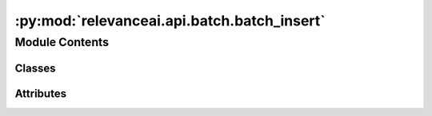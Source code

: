 :py:mod:`relevanceai.api.batch.batch_insert`
============================================

.. py:module:: relevanceai.api.batch.batch_insert

.. autoapi-nested-parse::

   Batch Insert



Module Contents
---------------

Classes
~~~~~~~

.. autoapisummary::

   relevanceai.api.batch.batch_insert.BatchInsertClient




Attributes
~~~~~~~~~~

.. autoapisummary::

   relevanceai.api.batch.batch_insert.BYTE_TO_MB
   relevanceai.api.batch.batch_insert.LIST_SIZE_MULTIPLIER
   relevanceai.api.batch.batch_insert.SUCCESS_CODES
   relevanceai.api.batch.batch_insert.RETRY_CODES
   relevanceai.api.batch.batch_insert.HALF_CHUNK_CODES


.. py:data:: BYTE_TO_MB
   

   

.. py:data:: LIST_SIZE_MULTIPLIER
   :annotation: = 3

   

.. py:data:: SUCCESS_CODES
   :annotation: = [200]

   

.. py:data:: RETRY_CODES
   :annotation: = [400, 404]

   

.. py:data:: HALF_CHUNK_CODES
   :annotation: = [413, 524]

   

.. py:class:: BatchInsertClient(project, api_key)

   Bases: :py:obj:`relevanceai.utils.Utils`, :py:obj:`relevanceai.api.batch.batch_retrieve.BatchRetrieveClient`, :py:obj:`relevanceai.api.endpoints.client.APIClient`, :py:obj:`relevanceai.api.batch.chunk.Chunker`

   API Client

   .. py:method:: insert_documents(self, dataset_id: str, docs: list, bulk_fn: Callable = None, max_workers: int = 8, retry_chunk_mult: float = 0.5, show_progress_bar: bool = False, chunksize: int = 0, use_json_encoder: bool = True, *args, **kwargs)

      Insert a list of documents with multi-threading automatically enabled.

      - When inserting the document you can optionally specify your own id for a document by using the field name "_id", if not specified a random id is assigned.
      - When inserting or specifying vectors in a document use the suffix (ends with) "_vector_" for the field name. e.g. "product_description_vector_".
      - When inserting or specifying chunks in a document the suffix (ends with) "_chunk_" for the field name. e.g. "products_chunk_".
      - When inserting or specifying chunk vectors in a document's chunks use the suffix (ends with) "_chunkvector_" for the field name. e.g. "products_chunk_.product_description_chunkvector_".

      Documentation can be found here: https://ingest-api-dev-aueast.relevance.ai/latest/documentation#operation/InsertEncode

      :param dataset_id: Unique name of dataset
      :type dataset_id: string
      :param docs: A list of documents. Document is a JSON-like data that we store our metadata and vectors with. For specifying id of the document use the field '_id', for specifying vector field use the suffix of '_vector_'
      :type docs: list
      :param bulk_fn: Function to apply to documents before uploading
      :type bulk_fn: callable
      :param max_workers: Number of workers active for multi-threading
      :type max_workers: int
      :param retry_chunk_mult: Multiplier to apply to chunksize if upload fails
      :type retry_chunk_mult: int
      :param chunksize: Number of documents to upload per worker. If None, it will default to the size specified in config.upload.target_chunk_mb
      :type chunksize: int
      :param use_json_encoder: Whether to automatically convert documents to json encodable format
      :type use_json_encoder: bool

      .. rubric:: Example

      >>> from relevanceai import Client
      >>> client = Client()
      >>> df = client.Dataset("sample_dataset")
      >>> documents = [{"_id": "10", "value": 5}, {"_id": "332", "value": 10}]
      >>> df.insert_documents(documents)


   .. py:method:: insert_csv(self, dataset_id: str, filepath_or_buffer, chunksize: int = 10000, max_workers: int = 8, retry_chunk_mult: float = 0.5, show_progress_bar: bool = False, index_col: int = None, csv_args: dict = {}, col_for_id: str = None, auto_generate_id: bool = True)

      Insert data from csv file

      :param dataset_id: Unique name of dataset
      :type dataset_id: string
      :param filepath_or_buffer: Any valid string path is acceptable. The string could be a URL. Valid URL schemes include http, ftp, s3, gs, and file.
      :param chunksize: Number of lines to read from csv per iteration
      :type chunksize: int
      :param max_workers: Number of workers active for multi-threading
      :type max_workers: int
      :param retry_chunk_mult: Multiplier to apply to chunksize if upload fails
      :type retry_chunk_mult: int
      :param csv_args: Optional arguments to use when reading in csv. For more info, see https://pandas.pydata.org/docs/reference/api/pandas.read_csv.html
      :type csv_args: dict
      :param index_col: Optional argument to specify if there is an index column to be skipped (e.g. index_col = 0)
      :type index_col: None
      :param col_for_id: Optional argument to use when a specific field is supposed to be used as the unique identifier ('_id')
      :type col_for_id: str
      :param auto_generate_id: Automatically generateds UUID if auto_generate_id is True and if the '_id' field does not exist
      :type auto_generate_id: bool = True

      .. rubric:: Example

      >>> from relevanceai import Client
      >>> client = Client()
      >>> df = client.Dataset("sample_dataset")
      >>> csv_filename = "temp.csv"
      >>> df.insert_csv(csv_filename)


   .. py:method:: _insert_csv_chunk(self, chunk, dataset_id, max_workers, retry_chunk_mult, show_progress_bar, col_for_id, auto_generate_id)


   .. py:method:: update_documents(self, dataset_id: str, docs: list, bulk_fn: Callable = None, max_workers: int = 8, retry_chunk_mult: float = 0.5, chunksize: int = 0, show_progress_bar=False, use_json_encoder: bool = True, *args, **kwargs)

      Update a list of documents with multi-threading automatically enabled.
      Edits documents by providing a key value pair of fields you are adding or changing, make sure to include the "_id" in the documents.

      .. rubric:: Example

      >>> from relevanceai import Client
      >>> url = "https://api-aueast.relevance.ai/v1/"
      >>> collection = ""
      >>> project = ""
      >>> api_key = ""
      >>> client = Client(project, api_key)
      >>> docs = client.datasets.documents.get_where(collection, select_fields=['title'])
      >>> while len(docs['documents']) > 0:
      >>>     docs['documents'] = model.encode_documents_in_bulk(['product_name'], docs['documents'])
      >>>     client.update_documents(collection, docs['documents'])
      >>>     docs = client.datasets.documents.get_where(collection, select_fields=['product_name'], cursor=docs['cursor'])

      :param dataset_id: Unique name of dataset
      :type dataset_id: string
      :param docs: A list of documents. Document is a JSON-like data that we store our metadata and vectors with. For specifying id of the document use the field '_id', for specifying vector field use the suffix of '_vector_'
      :type docs: list
      :param bulk_fn: Function to apply to documents before uploading
      :type bulk_fn: callable
      :param max_workers: Number of workers active for multi-threading
      :type max_workers: int
      :param retry_chunk_mult: Multiplier to apply to chunksize if upload fails
      :type retry_chunk_mult: int
      :param chunksize: Number of documents to upload per worker. If None, it will default to the size specified in config.upload.target_chunk_mb
      :type chunksize: int
      :param use_json_encoder: Whether to automatically convert documents to json encodable format
      :type use_json_encoder: bool


   .. py:method:: pull_update_push(self, dataset_id: str, update_function, updated_dataset_id: str = None, log_file: str = None, updating_args: dict = {}, retrieve_chunk_size: int = 100, max_workers: int = 8, filters: list = [], select_fields: list = [], show_progress_bar: bool = True, use_json_encoder: bool = True)

      Loops through every document in your collection and applies a function (that is specified by you) to the documents.
      These documents are then uploaded into either an updated collection, or back into the original collection.

      :param dataset_id: The dataset_id of the collection where your original documents are
      :type dataset_id: string
      :param update_function: A function created by you that converts documents in your original collection into the updated documents. The function must contain a field which takes in a list of documents from the original collection. The output of the function must be a list of updated documents.
      :type update_function: function
      :param updated_dataset_id: The dataset_id of the collection where your updated documents are uploaded into. If 'None', then your original collection will be updated.
      :type updated_dataset_id: string
      :param updating_args: Additional arguments to your update_function, if they exist. They must be in the format of {'Argument': Value}
      :type updating_args: dict
      :param retrieve_chunk_size: The number of documents that are received from the original collection with each loop iteration.
      :type retrieve_chunk_size: int
      :param max_workers: The number of processors you want to parallelize with
      :type max_workers: int
      :param max_error: How many failed uploads before the function breaks
      :type max_error: int
      :param json_encoder: Whether to automatically convert documents to json encodable format
      :type json_encoder: bool


   .. py:method:: pull_update_push_to_cloud(self, dataset_id: str, update_function, updated_dataset_id: str = None, logging_dataset_id: str = None, updating_args: dict = {}, retrieve_chunk_size: int = 100, retrieve_chunk_size_failure_retry_multiplier: float = 0.5, number_of_retrieve_retries: int = 3, max_workers: int = 8, max_error: int = 1000, filters: list = [], select_fields: list = [], show_progress_bar: bool = True, use_json_encoder: bool = True)

      Loops through every document in your collection and applies a function (that is specified by you) to the documents.
      These documents are then uploaded into either an updated collection, or back into the original collection.

      :param original_dataset_id: The dataset_id of the collection where your original documents are
      :type original_dataset_id: string
      :param logging_dataset_id: The dataset_id of the collection which logs which documents have been updated. If 'None', then one will be created for you.
      :type logging_dataset_id: string
      :param updated_dataset_id: The dataset_id of the collection where your updated documents are uploaded into. If 'None', then your original collection will be updated.
      :type updated_dataset_id: string
      :param update_function: A function created by you that converts documents in your original collection into the updated documents. The function must contain a field which takes in a list of documents from the original collection. The output of the function must be a list of updated documents.
      :type update_function: function
      :param updating_args: Additional arguments to your update_function, if they exist. They must be in the format of {'Argument': Value}
      :type updating_args: dict
      :param retrieve_chunk_size: The number of documents that are received from the original collection with each loop iteration.
      :type retrieve_chunk_size: int
      :param retrieve_chunk_size_failure_retry_multiplier: If fails, retry on each chunk
      :type retrieve_chunk_size_failure_retry_multiplier: int
      :param max_workers: The number of processors you want to parallelize with
      :type max_workers: int
      :param max_error: How many failed uploads before the function breaks
      :type max_error: int
      :param json_encoder: Whether to automatically convert documents to json encodable format
      :type json_encoder: bool


   .. py:method:: insert_df(self, dataset_id, dataframe, *args, **kwargs)

      Insert a dataframe for eachd doc


   .. py:method:: delete_pull_update_push_logs(self, dataset_id=False)


   .. py:method:: _write_documents(self, insert_function, docs: list, bulk_fn: Callable = None, max_workers: int = 8, retry_chunk_mult: float = 0.5, show_progress_bar: bool = False, chunksize: int = 0)


   .. py:method:: rename_fields(self, dataset_id: str, field_mappings: dict, retrieve_chunk_size: int = 100, max_workers: int = 8, show_progress_bar: bool = True)

      Loops through every document in your collection and renames specified fields by deleting the old one and
      creating a new field using the provided mapping
      These documents are then uploaded into either an updated collection, or back into the original collection.

      Example:
      rename_fields(dataset_id,field_mappings = {'a.b.d':'a.b.c'})  => doc['a']['b']['d'] => doc['a']['b']['c']
      rename_fields(dataset_id,field_mappings = {'a.b':'a.c'})  => doc['a']['b'] => doc['a']['c']

      :param dataset_id: The dataset_id of the collection where your original documents are
      :type dataset_id: string
      :param field_mappings: A dictionary in the form f {old_field_name1 : new_field_name1, ...}
      :type field_mappings: dict
      :param retrieve_chunk_size: The number of documents that are received from the original collection with each loop iteration.
      :type retrieve_chunk_size: int
      :param retrieve_chunk_size_failure_retry_multiplier: If fails, retry on each chunk
      :type retrieve_chunk_size_failure_retry_multiplier: int
      :param max_workers: The number of processors you want to parallelize with
      :type max_workers: int
      :param show_progress_bar: Shows a progress bar if True
      :type show_progress_bar: bool



